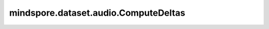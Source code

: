 mindspore.dataset.audio.ComputeDeltas
=====================================

.. py:class:: mindspore.dataset.audio.ComputeDeltas(win_length=5, pad_mode=BorderType.EDGE)

    计算频谱的delta系数，也叫差分系数。

    delta系数能够帮助理解功率谱中的动态信息。能够通过下列公式进行计算。

    .. math::
        d_{t}=\frac{{\textstyle\sum_{n=1}^{N}}n(c_{t+n}-c_{t-n})}{2{\textstyle\sum_{n=1}^{N}}n^{2}}

    其中， :math:`d_{t}` 是 :math:`t` 时刻的delta值， :math:`c_{t}` 是 :math:`t` 时刻的频谱系数， :math:`N` 是 :math:`(\text{win_length} - 1) // 2` 。

    参数：
        - **win_length** (int, 可选) - 用于计算delta值的窗口长度，必须不小于3。默认值：5。
        - **pad_mode** (:class:`mindspore.dataset.audio.BorderType`, 可选) - 边界填充模式，可为
          BorderType.CONSTANT，BorderType.EDGE，BorderType.REFLECT或BorderType.SYMMETRIC。
          默认值：BorderType.EDGE。

          - BorderType.CONSTANT，使用常量值填充。
          - BorderType.EDGE，使用各边的边界像素值填充。
          - BorderType.REFLECT，以各边的边界为轴进行镜像填充，忽略边界像素值。
            例如，向 [1, 2, 3, 4] 的两边分别填充2个元素，结果为 [3, 2, 1, 2, 3, 4, 3, 2]。
          - BorderType.SYMMETRIC，以各边的边界为轴进行对称填充，包括边界像素值。
            例如，向 [1, 2, 3, 4] 的两边分别填充2个元素，结果为 [2, 1, 1, 2, 3, 4, 4, 3]。

    异常：
        - **TypeError** - 当 `win_length` 的类型不为int。
        - **ValueError** - 当 `win_length` 小于3。
        - **TypeError** - 当 `pad_mode` 的类型不为 :class:`mindspore.dataset.audio.BorderType` 。
        - **RuntimeError** - 当输入音频的shape不为<..., freq, time>。
